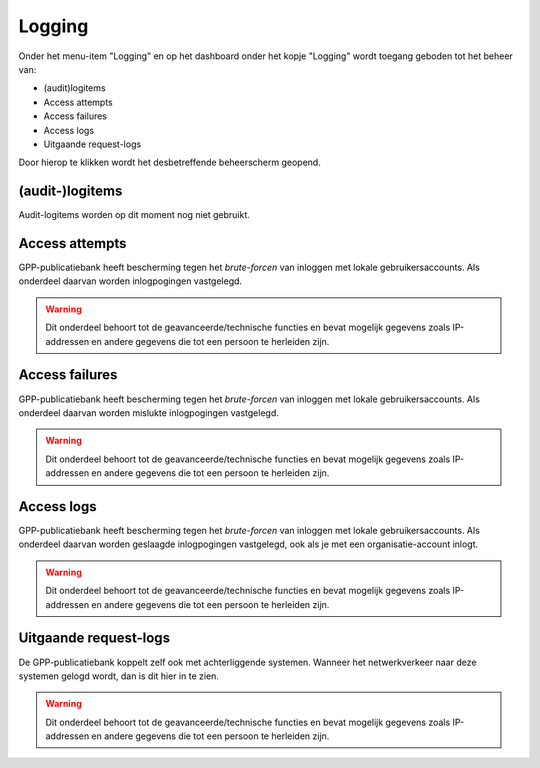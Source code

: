 .. _admin_logging:

Logging
=======

Onder het menu-item "Logging" en op het dashboard onder het kopje "Logging" wordt toegang geboden tot het beheer van:

* (audit)logitems
* Access attempts
* Access failures
* Access logs
* Uitgaande request-logs

Door hierop te klikken wordt het desbetreffende beheerscherm geopend.

(audit-)logitems
----------------

Audit-logitems worden op dit moment nog niet gebruikt.

Access attempts
---------------

GPP-publicatiebank heeft bescherming tegen het *brute-forcen* van inloggen met lokale
gebruikersaccounts. Als onderdeel daarvan worden inlogpogingen vastgelegd.

.. warning:: Dit onderdeel behoort tot de geavanceerde/technische functies en bevat
   mogelijk gegevens zoals IP-addressen en andere gegevens die tot een persoon
   te herleiden zijn.

Access failures
---------------

GPP-publicatiebank heeft bescherming tegen het *brute-forcen* van inloggen met lokale
gebruikersaccounts. Als onderdeel daarvan worden mislukte inlogpogingen vastgelegd.

.. warning:: Dit onderdeel behoort tot de geavanceerde/technische functies en bevat
   mogelijk gegevens zoals IP-addressen en andere gegevens die tot een persoon
   te herleiden zijn.

Access logs
-----------

GPP-publicatiebank heeft bescherming tegen het *brute-forcen* van inloggen met lokale
gebruikersaccounts. Als onderdeel daarvan worden geslaagde inlogpogingen vastgelegd,
ook als je met een organisatie-account inlogt.

.. warning:: Dit onderdeel behoort tot de geavanceerde/technische functies en bevat
   mogelijk gegevens zoals IP-addressen en andere gegevens die tot een persoon
   te herleiden zijn.

Uitgaande request-logs
----------------------

De GPP-publicatiebank koppelt zelf ook met achterliggende systemen. Wanneer het
netwerkverkeer naar deze systemen gelogd wordt, dan is dit hier in te zien.

.. warning:: Dit onderdeel behoort tot de geavanceerde/technische functies en bevat
   mogelijk gegevens zoals IP-addressen en andere gegevens die tot een persoon
   te herleiden zijn.
